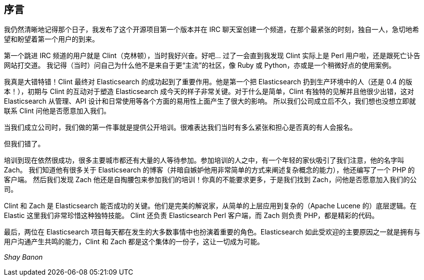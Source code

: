 [[foreword_id]]
[preface]
== 序言

我仍然清晰地记得那个日子，我发布了这个开源项目第一个版本并在 IRC 聊天室创建一个频道，在那个最紧张的时刻，独自一人，急切地希望和盼望着第一个用户的到来。

第一个跳进 IRC 频道的用户就是 Clint（克林顿），当时我好兴奋。好吧... 过了一会直到我发现 Clint 实际上是 Perl 用户啦，还是跟死亡讣告网站打交道。
我记得（当时）问自己为什么他不是来自于更“主流”的社区，像 Ruby 或 Python，亦或是一个稍微好点的使用案例。

我真是大错特错！Clint 最终对 Elasticsearch 的成功起到了重要作用。他是第一个把 Elasticsearch 扔到生产环境中的人（还是 0.4 的版本！），初期与 Clint 的互动对于塑造 Elasticsearch
成今天的样子非常关键。对于什么是简单，Clint 有独特的见解并且他很少出错，这对 Elasticsearch 从管理、API 设计和日常使用等各个方面的易用性上面产生了很大的影响。
所以我们公司成立后不久，我们想也没想立即就联系 Clint 问他是否愿意加入我们。

当我们成立公司时，我们做的第一件事就是提供公开培训。很难表达我们当时有多么紧张和担心是否真的有人会报名。

但我们错了。

培训到现在依然很成功，很多主要城市都还有大量的人等待参加。参加培训的人之中，有一个年轻的家伙吸引了我们注意，他的名字叫 Zach。
我们知道他有很多关于 Elasticsearch 的博客（并暗自嫉妒他用非常简单的方式来阐述复杂概念的能力），他还编写了一个 PHP 的客户端。
然后我们发现 Zach 他还是自掏腰包来参加我们的培训！你真的不能要求更多，于是我们找到 Zach，问他是否愿意加入我们的公司。

Clint 和 Zach 是 Elasticsearch 能否成功的关键。他们是完美的解说家，从简单的上层应用到复杂的（Apache Lucene 的）底层逻辑。在 Elastic 这里我们非常珍惜这种独特技能。
Clint 还负责 Elasticsearch Perl 客户端，而 Zach 则负责 PHP，都是精彩的代码。

最后，两位在 Elasticsearch 项目每天都在发生的大多数事情中也扮演着重要的角色。Elasticsearch 如此受欢迎的主要原因之一就是拥有与用户沟通产生共鸣的能力，Clint 和 Zach 都是这个集体的一份子，这让一切成为可能。

_Shay Banon_
